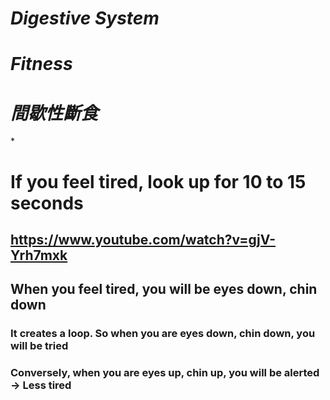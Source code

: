 * [[Digestive System]]
* [[Fitness]]
* [[間歇性斷食]]
*
* If you feel tired, look up for 10 to 15 seconds
:PROPERTIES:
:collapsed: true
:END:
** https://www.youtube.com/watch?v=gjV-Yrh7mxk
** When you feel tired, you will be eyes down, chin down
*** It creates a loop. So when you are eyes down, chin down, you will be tried
*** Conversely, when you are eyes up, chin up, you will be alerted -> Less tired